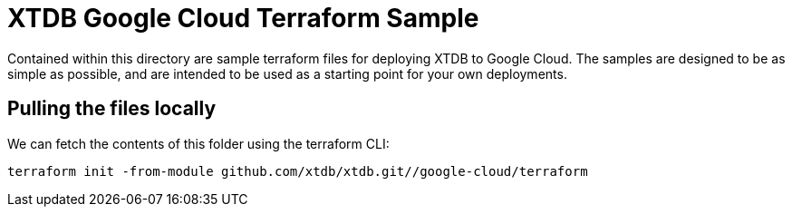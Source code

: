 # XTDB Google Cloud Terraform Sample

Contained within this directory are sample terraform files for deploying XTDB to Google Cloud. The samples are designed to be as simple as possible, and are intended to be used as a starting point for your own deployments.

## Pulling the files locally

We can fetch the contents of this folder using the terraform CLI:
```
terraform init -from-module github.com/xtdb/xtdb.git//google-cloud/terraform
```  
